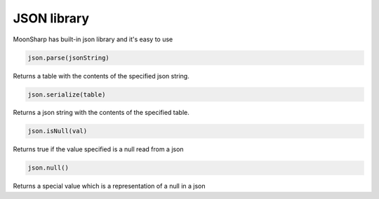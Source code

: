 JSON library
=============================================
.. highlight:: lua

MoonSharp has built-in json library and it's easy to use

.. code-block:: lua

	json.parse(jsonString)

Returns a table with the contents of the specified json string.

.. code-block:: lua

	json.serialize(table)

Returns a json string with the contents of the specified table.

.. code-block:: lua

	json.isNull(val)

Returns true if the value specified is a null read from a json

.. code-block:: lua

	json.null()

Returns a special value which is a representation of a null in a json
